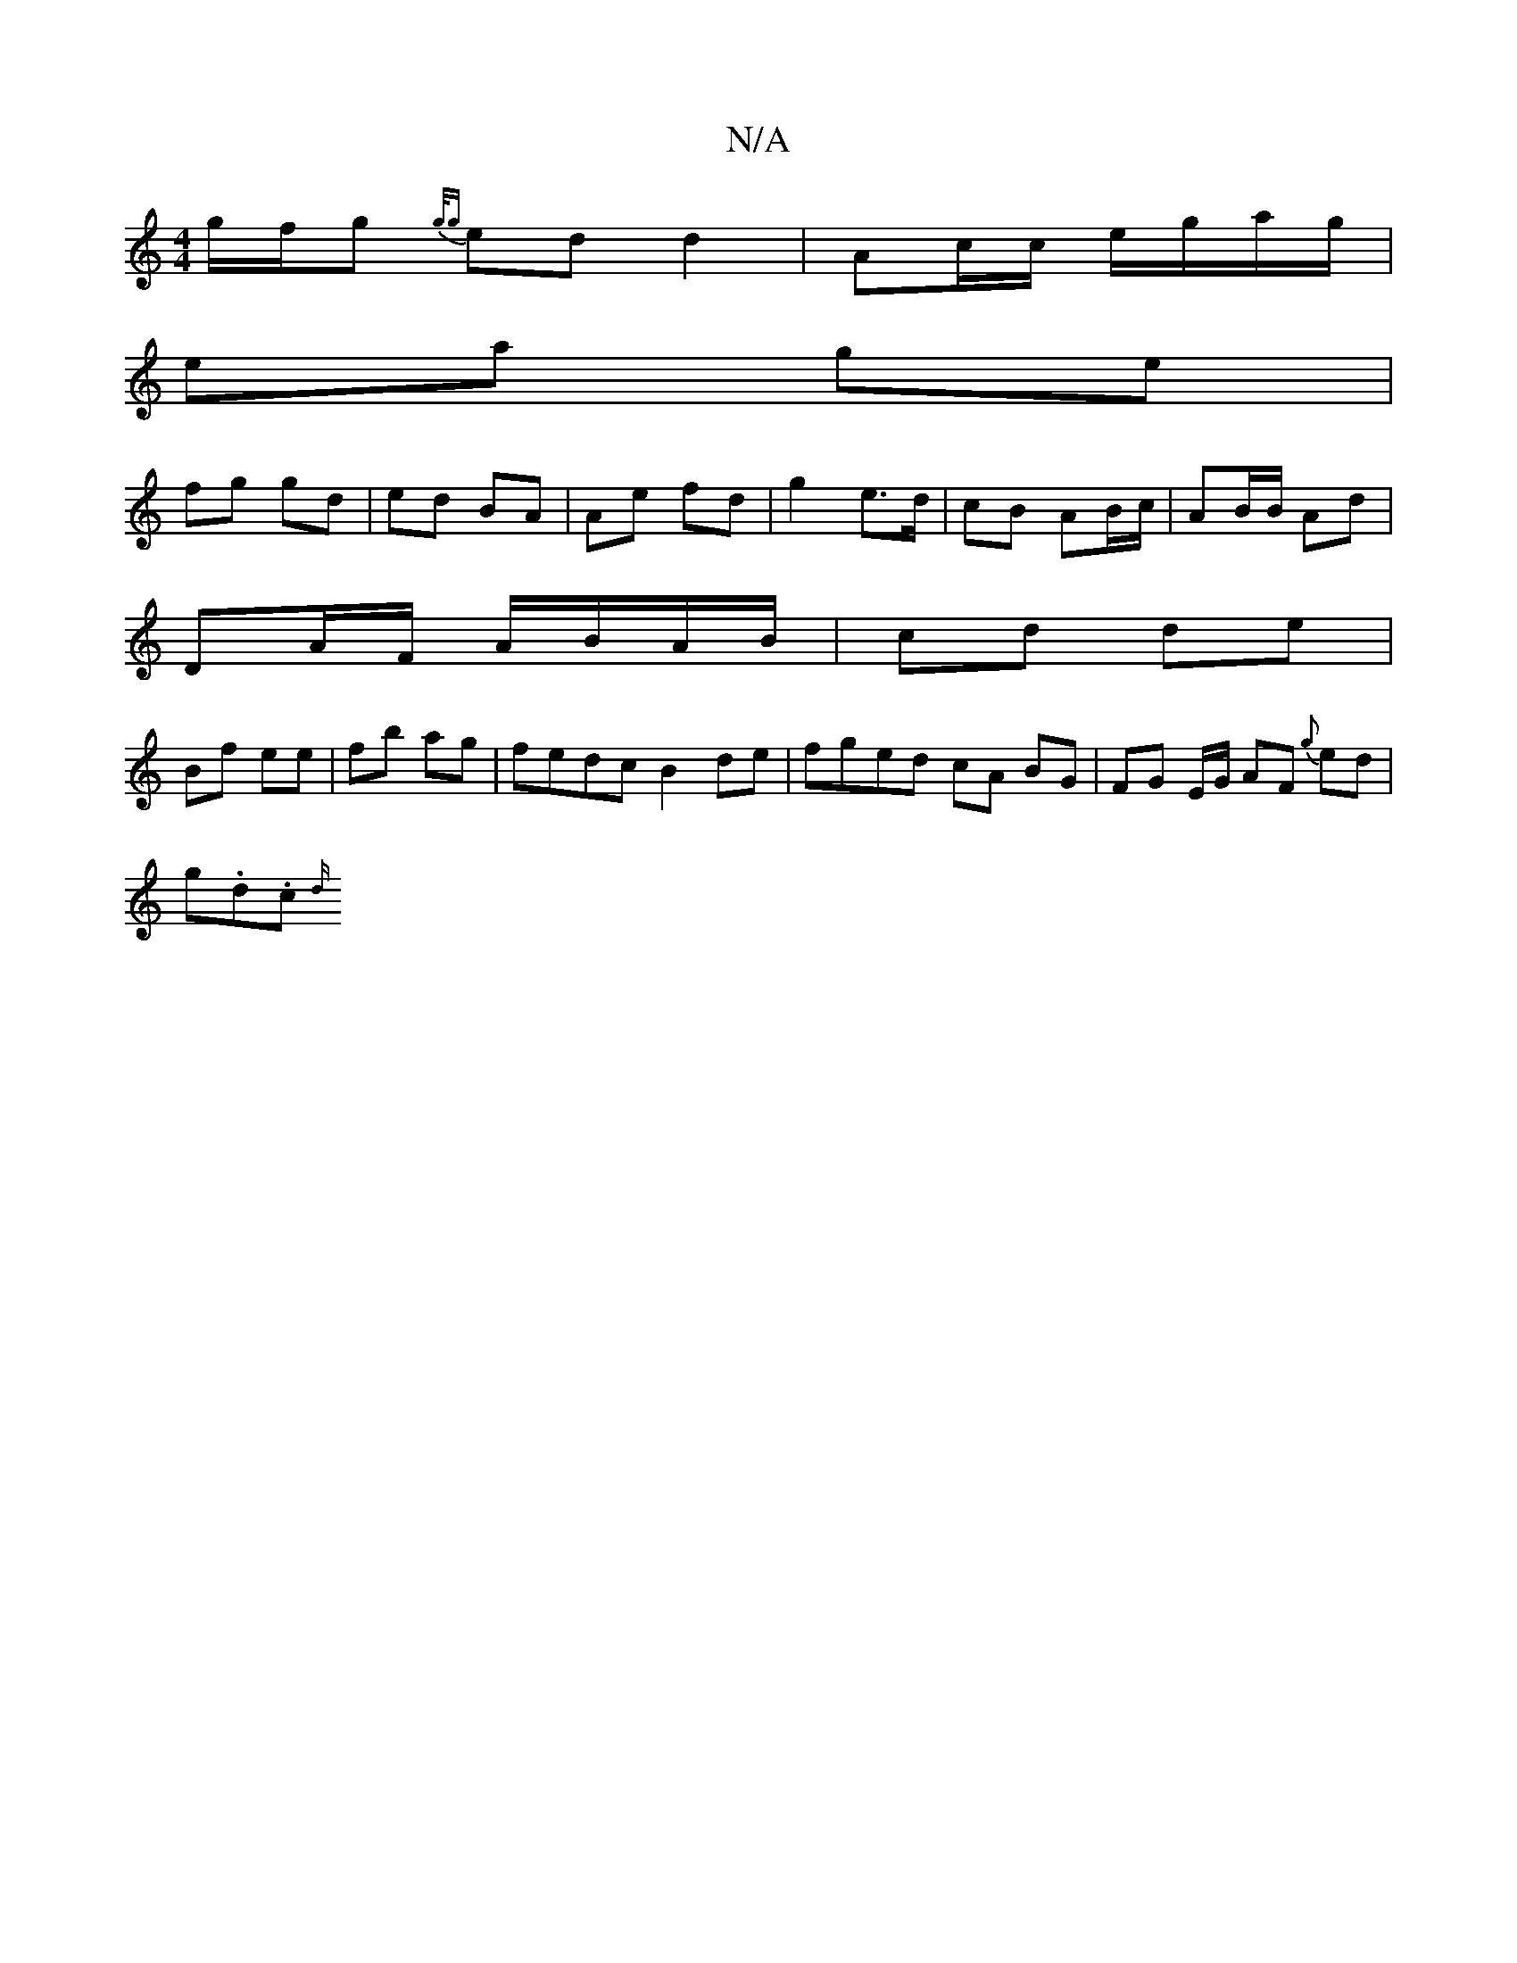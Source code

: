 X:1
T:N/A
M:4/4
R:N/A
K:Cmajor
 g/f/g {g/g} ed d2 | Ac/c/ e/g/a/g/ |
ea ge |
fg gd | ed BA | Ae fd | g2 e>d | cB AB/c/ | AB/B/ Ad |
DA/F/ A/B/A/B/ | cd de |
Bf ee | fb ag |fedc B2 de | fged cA BG | FG E/G/ AF{g} ed|
g.d.c {d/}"^C/F